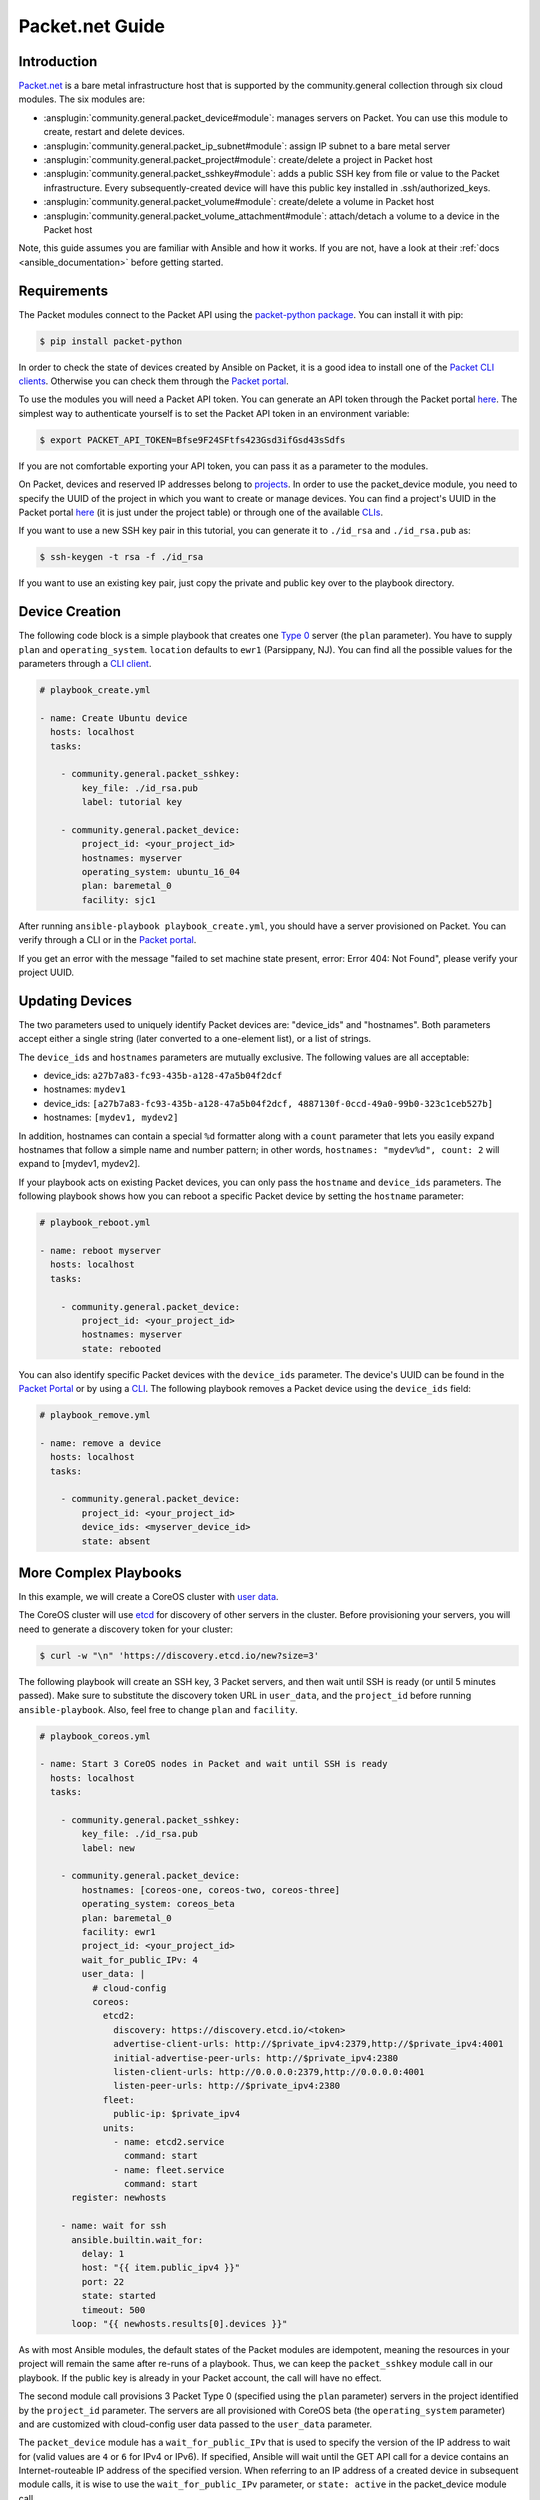 ..
  Copyright (c) Ansible Project
  GNU General Public License v3.0+ (see LICENSES/GPL-3.0-or-later.txt or https://www.gnu.org/licenses/gpl-3.0.txt)
  SPDX-License-Identifier: GPL-3.0-or-later

.. _ansible_collections.community.general.docsite.guide_packet:

**********************************
Packet.net Guide
**********************************

Introduction
============

`Packet.net <https://packet.net>`_ is a bare metal infrastructure host that is supported by the community.general collection through six cloud modules. The six modules are:

- :ansplugin:`community.general.packet_device#module`: manages servers on Packet. You can use this module to create, restart and delete devices.
- :ansplugin:`community.general.packet_ip_subnet#module`: assign IP subnet to a bare metal server
- :ansplugin:`community.general.packet_project#module`: create/delete a project in Packet host
- :ansplugin:`community.general.packet_sshkey#module`: adds a public SSH key from file or value to the Packet infrastructure. Every subsequently-created device will have this public key installed in .ssh/authorized_keys.
- :ansplugin:`community.general.packet_volume#module`: create/delete a volume in Packet host
- :ansplugin:`community.general.packet_volume_attachment#module`: attach/detach a volume to a device in the Packet host

Note, this guide assumes you are familiar with Ansible and how it works. If you are not, have a look at their :ref:`docs <ansible_documentation>` before getting started.

Requirements
============

The Packet modules connect to the Packet API using the `packet-python package <https://pypi.org/project/packet-python/>`_. You can install it with pip:

.. code-block:: console

    $ pip install packet-python

In order to check the state of devices created by Ansible on Packet, it is a good idea to install one of the `Packet CLI clients <https://www.packet.net/developers/integrations/>`_. Otherwise you can check them through the `Packet portal <https://app.packet.net/portal>`_.

To use the modules you will need a Packet API token. You can generate an API token through the Packet portal `here <https://app.packet.net/portal#/api-keys>`__. The simplest way to authenticate yourself is to set the Packet API token in an environment variable:

.. code-block:: console

    $ export PACKET_API_TOKEN=Bfse9F24SFtfs423Gsd3ifGsd43sSdfs

If you are not comfortable exporting your API token, you can pass it as a parameter to the modules.

On Packet, devices and reserved IP addresses belong to `projects <https://www.packet.com/developers/api/#projects>`_. In order to use the packet_device module, you need to specify the UUID of the project in which you want to create or manage devices. You can find a project's UUID in the Packet portal `here <https://app.packet.net/portal#/projects/list/table/>`_ (it is just under the project table) or through one of the available `CLIs <https://www.packet.net/developers/integrations/>`_.


If you want to use a new SSH key pair in this tutorial, you can generate it to ``./id_rsa`` and ``./id_rsa.pub`` as:

.. code-block:: console

    $ ssh-keygen -t rsa -f ./id_rsa

If you want to use an existing key pair, just copy the private and public key over to the playbook directory.


Device Creation
===============

The following code block is a simple playbook that creates one `Type 0 <https://www.packet.com/cloud/servers/t1-small/>`_ server (the ``plan`` parameter). You have to supply ``plan`` and ``operating_system``. ``location`` defaults to ``ewr1`` (Parsippany, NJ). You can find all the possible values for the parameters through a `CLI client <https://www.packet.net/developers/integrations/>`_.

.. code-block:: yaml+jinja

    # playbook_create.yml

    - name: Create Ubuntu device
      hosts: localhost
      tasks:

        - community.general.packet_sshkey:
            key_file: ./id_rsa.pub
            label: tutorial key

        - community.general.packet_device:
            project_id: <your_project_id>
            hostnames: myserver
            operating_system: ubuntu_16_04
            plan: baremetal_0
            facility: sjc1

After running ``ansible-playbook playbook_create.yml``, you should have a server provisioned on Packet. You can verify through a CLI or in the `Packet portal <https://app.packet.net/portal#/projects/list/table>`__.

If you get an error with the message "failed to set machine state present, error: Error 404: Not Found", please verify your project UUID.


Updating Devices
================

The two parameters used to uniquely identify Packet devices are: "device_ids" and "hostnames". Both parameters accept either a single string (later converted to a one-element list), or a list of strings.

The ``device_ids`` and ``hostnames`` parameters are mutually exclusive. The following values are all acceptable:

- device_ids: ``a27b7a83-fc93-435b-a128-47a5b04f2dcf``

- hostnames: ``mydev1``

- device_ids: ``[a27b7a83-fc93-435b-a128-47a5b04f2dcf, 4887130f-0ccd-49a0-99b0-323c1ceb527b]``

- hostnames: ``[mydev1, mydev2]``

In addition, hostnames can contain a special ``%d`` formatter along with a ``count`` parameter that lets you easily expand hostnames that follow a simple name and number pattern; in other words, ``hostnames: "mydev%d", count: 2`` will expand to [mydev1, mydev2].

If your playbook acts on existing Packet devices, you can only pass the ``hostname`` and ``device_ids`` parameters. The following playbook shows how you can reboot a specific Packet device by setting the ``hostname`` parameter:

.. code-block:: yaml+jinja

    # playbook_reboot.yml

    - name: reboot myserver
      hosts: localhost
      tasks:

        - community.general.packet_device:
            project_id: <your_project_id>
            hostnames: myserver
            state: rebooted

You can also identify specific Packet devices with the ``device_ids`` parameter. The device's UUID can be found in the `Packet Portal <https://app.packet.net/portal>`_ or by using a `CLI <https://www.packet.net/developers/integrations/>`_. The following playbook removes a Packet device using the ``device_ids`` field:

.. code-block:: yaml+jinja

    # playbook_remove.yml

    - name: remove a device
      hosts: localhost
      tasks:

        - community.general.packet_device:
            project_id: <your_project_id>
            device_ids: <myserver_device_id>
            state: absent


More Complex Playbooks
======================

In this example, we will create a CoreOS cluster with `user data <https://packet.com/developers/docs/servers/key-features/user-data/>`_.


The CoreOS cluster will use `etcd <https://etcd.io/>`_ for discovery of other servers in the cluster. Before provisioning your servers, you will need to generate a discovery token for your cluster:

.. code-block:: console

    $ curl -w "\n" 'https://discovery.etcd.io/new?size=3'

The following playbook will create an SSH key, 3 Packet servers, and then wait until SSH is ready (or until 5 minutes passed). Make sure to substitute the discovery token URL in ``user_data``, and the ``project_id`` before running ``ansible-playbook``. Also, feel free to change ``plan`` and ``facility``.

.. code-block:: yaml+jinja

    # playbook_coreos.yml

    - name: Start 3 CoreOS nodes in Packet and wait until SSH is ready
      hosts: localhost
      tasks:

        - community.general.packet_sshkey:
            key_file: ./id_rsa.pub
            label: new

        - community.general.packet_device:
            hostnames: [coreos-one, coreos-two, coreos-three]
            operating_system: coreos_beta
            plan: baremetal_0
            facility: ewr1
            project_id: <your_project_id>
            wait_for_public_IPv: 4
            user_data: |
              # cloud-config
              coreos:
                etcd2:
                  discovery: https://discovery.etcd.io/<token>
                  advertise-client-urls: http://$private_ipv4:2379,http://$private_ipv4:4001
                  initial-advertise-peer-urls: http://$private_ipv4:2380
                  listen-client-urls: http://0.0.0.0:2379,http://0.0.0.0:4001
                  listen-peer-urls: http://$private_ipv4:2380
                fleet:
                  public-ip: $private_ipv4
                units:
                  - name: etcd2.service
                    command: start
                  - name: fleet.service
                    command: start
          register: newhosts

        - name: wait for ssh
          ansible.builtin.wait_for:
            delay: 1
            host: "{{ item.public_ipv4 }}"
            port: 22
            state: started
            timeout: 500
          loop: "{{ newhosts.results[0].devices }}"


As with most Ansible modules, the default states of the Packet modules are idempotent, meaning the resources in your project will remain the same after re-runs of a playbook. Thus, we can keep the ``packet_sshkey`` module call in our playbook. If the public key is already in your Packet account, the call will have no effect.

The second module call provisions 3 Packet Type 0 (specified using the ``plan`` parameter) servers in the project identified by the ``project_id`` parameter. The servers are all provisioned with CoreOS beta (the ``operating_system`` parameter) and are customized with cloud-config user data passed to the ``user_data`` parameter.

The ``packet_device`` module has a ``wait_for_public_IPv`` that is used to specify the version of the IP address to wait for (valid values are ``4`` or ``6`` for IPv4 or IPv6). If specified, Ansible will wait until the GET API call for a device contains an Internet-routeable IP address of the specified version. When referring to an IP address of a created device in subsequent module calls, it is wise to use the ``wait_for_public_IPv`` parameter, or ``state: active`` in the packet_device module call.

Run the playbook:

.. code-block:: console

    $ ansible-playbook playbook_coreos.yml

Once the playbook quits, your new devices should be reachable through SSH. Try to connect to one and check if etcd has started properly:

.. code-block:: console

    tomk@work $ ssh -i id_rsa core@$one_of_the_servers_ip
    core@coreos-one ~ $ etcdctl cluster-health

If you have any questions or comments let us know! help@packet.net
